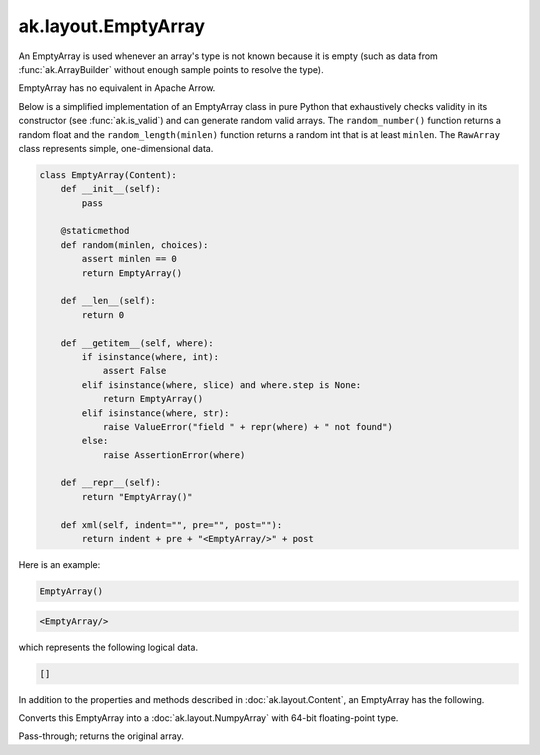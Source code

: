 .. py:currentmodule:: ak.layout

ak.layout.EmptyArray
--------------------

An EmptyArray is used whenever an array's type is not known because it is empty
(such as data from :func:`ak.ArrayBuilder` without enough sample points
to resolve the type).

EmptyArray has no equivalent in Apache Arrow.

Below is a simplified implementation of an EmptyArray class in pure Python
that exhaustively checks validity in its constructor (see
:func:`ak.is_valid`) and can generate random valid arrays. The
``random_number()`` function returns a random float and the
``random_length(minlen)`` function returns a random int that is at least
``minlen``. The ``RawArray`` class represents simple, one-dimensional data.

.. code-block:: python

    class EmptyArray(Content):
        def __init__(self):
            pass

        @staticmethod
        def random(minlen, choices):
            assert minlen == 0
            return EmptyArray()

        def __len__(self):
            return 0

        def __getitem__(self, where):
            if isinstance(where, int):
                assert False
            elif isinstance(where, slice) and where.step is None:
                return EmptyArray()
            elif isinstance(where, str):
                raise ValueError("field " + repr(where) + " not found")
            else:
                raise AssertionError(where)

        def __repr__(self):
            return "EmptyArray()"

        def xml(self, indent="", pre="", post=""):
            return indent + pre + "<EmptyArray/>" + post

Here is an example:

.. code-block:: python

    EmptyArray()

.. code-block:: xml

    <EmptyArray/>

which represents the following logical data.

.. code-block:: python

    []

In addition to the properties and methods described in :doc:`ak.layout.Content`,
an EmptyArray has the following.

.. py:class:: EmptyArray(identities=None, parameters=None)

.. _ak.layout.EmptyArray.__init__:

.. py:method:: EmptyArray.__init__(identities=None, parameters=None)

.. _ak.layout.EmptyArray.toNumpyArray:

.. py:method:: EmptyArray.toNumpyArray()

Converts this EmptyArray into a :doc:`ak.layout.NumpyArray` with 64-bit
floating-point type.

.. _ak.layout.EmptyArray.simplify:

.. py:method:: EmptyArray.simplify()

Pass-through; returns the original array.
